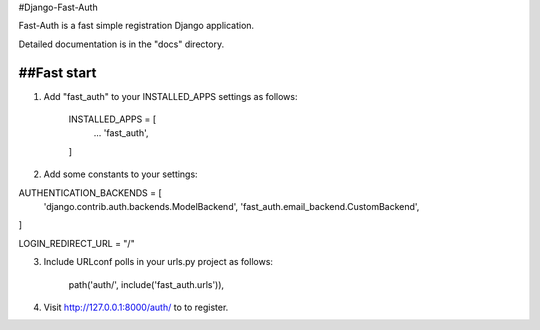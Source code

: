 #Django-Fast-Auth

Fast-Auth is a fast simple registration Django application.

Detailed documentation is in the "docs" directory.

##Fast start
-----------

1. Add "fast_auth" to your INSTALLED_APPS settings as follows:


    INSTALLED_APPS = [
        ...
        'fast_auth',
    ]


2. Add some constants to your settings:


AUTHENTICATION_BACKENDS = [
    'django.contrib.auth.backends.ModelBackend',
    'fast_auth.email_backend.CustomBackend',
]

LOGIN_REDIRECT_URL = "/"

3. Include URLconf polls in your urls.py project as follows:

    path('auth/', include('fast_auth.urls')),

4. Visit http://127.0.0.1:8000/auth/ to to register.